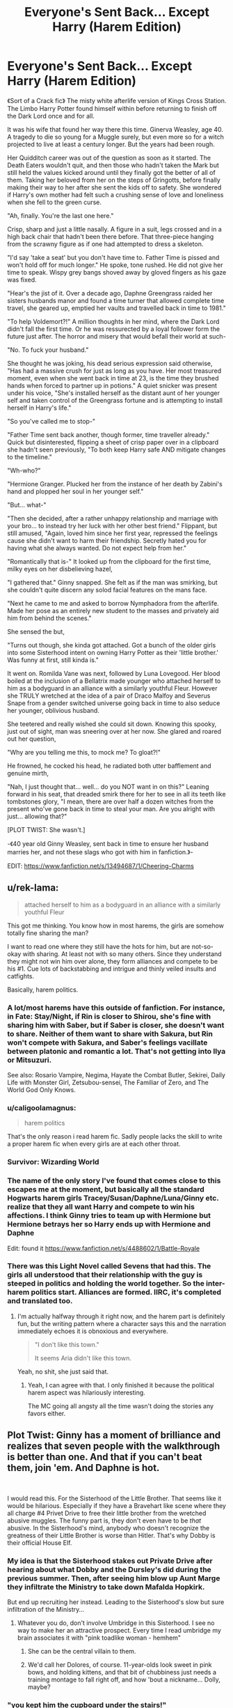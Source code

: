 #+TITLE: Everyone's Sent Back... Except Harry (Harem Edition)

* Everyone's Sent Back... Except Harry (Harem Edition)
:PROPERTIES:
:Author: RowanWinterlace
:Score: 106
:DateUnix: 1577762841.0
:DateShort: 2019-Dec-31
:FlairText: Prompt
:END:
《Sort of a Crack fic》 The misty white afterlife version of Kings Cross Station. The Limbo Harry Potter found himself within before returning to finish off the Dark Lord once and for all.

It was his wife that found her way there this time. Ginerva Weasley, age 40. A tragedy to die so young for a Muggle surely, but even more so for a witch projected to live at least a century longer. But the years had been rough.

Her Quidditch career was out of the question as soon as it started. The Death Eaters wouldn't quit, and then those who hadn't taken the Mark but still held the values kicked around until they finally got the better of all of them. Taking her beloved from her on the steps of Gringotts, before finally making their way to her after she sent the kids off to safety. She wondered if Harry's own mother had felt such a crushing sense of love and loneliness when she fell to the green curse.

"Ah, finally. You're the last one here."

Crisp, sharp and just a little nasally. A figure in a suit, legs crossed and in a high back chair that hadn't been there before. That three-piece hanging from the scrawny figure as if one had attempted to dress a skeleton.

"I'd say 'take a seat' but you don't have time to. Father Time is pissed and won't hold off for much longer." He spoke, tone rushed. He did not give her time to speak. Wispy grey bangs shoved away by gloved fingers as his gaze was fixed.

"Hear's the jist of it. Over a decade ago, Daphne Greengrass raided her sisters husbands manor and found a time turner that allowed complete time travel, she geared up, emptied her vaults and travelled back in time to 1981."

"To help Voldemort?!" A million thoughts in her mind, where the Dark Lord didn't fall the first time. Or he was ressurected by a loyal follower form the future just after. The horror and misery that would befall their world at such-

"No. To fuck your husband."

She thought he was joking, his dead serious expression said otherwise, "Has had a massive crush for just as long as you have. Her most treasured moment, even when she went back in time at 23, is the time they brushed hands when forced to partner up in potions." A quiet snicker was present under his voice, "She's installed herself as the distant aunt of her younger self and taken control of the Greengrass fortune and is attempting to install herself in Harry's life."

"So you've called me to stop-"

"Father Time sent back another, though former, time traveller already." Quick but disinterested, flipping a sheet of crisp paper over in a clipboard she hadn't seen previously, "To both keep Harry safe AND mitigate changes to the timeline."

"Wh-who?"

"Hermione Granger. Plucked her from the instance of her death by Zabini's hand and plopped her soul in her younger self."

"But... what-"

"Then she decided, after a rather unhappy relationship and marriage with your bro... to instead try her luck with her other best friend." Flippant, but still amused, "Again, loved him since her first year, repressed the feelings cause she didn't want to harm their friendship. Secretly hated you for having what she always wanted. Do not expect help from her."

"Romantically that is-" It looked up from the clipboard for the first time, milky eyes on her disbelieving hazel,

"I gathered that." Ginny snapped. She felt as if the man was smirking, but she couldn't quite discern any solod facial features on the mans face.

"Next he came to me and asked to borrow Nymphadora from the afterlife. Made her pose as an entirely new student to the masses and privately aid him from behind the scenes."

She sensed the but,

"Turns out though, she kinda got attached. Got a bunch of the older girls into some Sisterhood intent on owning Harry Potter as their 'little brother.' Was funny at first, still kinda is."

It went on. Romilda Vane was next, followed by Luna Lovegood. Her blood boiled at the inclusion of a Bellatrix made younger who attached herself to him as a bodyguard in an alliance with a similarly youthful Fleur. However she TRULY wretched at the idea of a pair of Draco Malfoy and Severus Snape from a gender switched universe going back in time to also seduce her younger, oblivious husband.

She teetered and really wished she could sit down. Knowing this spooky, just out of sight, man was sneering over at her now. She glared and roared out her question,

"Why are you telling me this, to mock me? To gloat?!"

He frowned, he cocked his head, he radiated both utter bafflement and genuine mirth,

"Nah, I just thought that... well... do you NOT want in on this?" Leaning forward in his seat, that dreaded smirk there for her to see in all its teeth like tombstones glory, "I mean, there are over half a dozen witches from the present who've gone back in time to steal your man. Are you alright with just... allowing that?"

[PLOT TWIST: She wasn't.]

-《40 year old Ginny Weasley, sent back in time to ensure her husband marries her, and not these slags who got with him in fanfiction.》-

EDIT: [[https://www.fanfiction.net/s/13494687/1/Cheering-Charms]]


** u/rek-lama:
#+begin_quote
  attached herself to him as a bodyguard in an alliance with a similarly youthful Fleur
#+end_quote

This got me thinking. You know how in most harems, the girls are somehow totally fine sharing the man?

I want to read one where they still have the hots for him, but are not-so-okay with sharing. At least not with so many others. Since they understand they might not win him over alone, they form alliances and compete to be his #1. Cue lots of backstabbing and intrigue and thinly veiled insults and catfights.

Basically, harem politics.
:PROPERTIES:
:Author: rek-lama
:Score: 28
:DateUnix: 1577810155.0
:DateShort: 2019-Dec-31
:END:

*** A lot/most harems have this outside of fanfiction. For instance, in Fate: Stay/Night, if Rin is closer to Shirou, she's fine with sharing him with Saber, but if Saber is closer, she doesn't want to share. Neither of them want to share with Sakura, but Rin won't compete with Sakura, and Saber's feelings vacillate between platonic and romantic a lot. That's not getting into Ilya or Mitsuzuri.

See also: Rosario Vampire, Negima, Hayate the Combat Butler, Sekirei, Daily Life with Monster Girl, Zetsubou-sensei, The Familiar of Zero, and The World God Only Knows.
:PROPERTIES:
:Author: ForwardDiscussion
:Score: 11
:DateUnix: 1577814698.0
:DateShort: 2019-Dec-31
:END:


*** u/caligoolamagnus:
#+begin_quote
  harem politics
#+end_quote

That's the only reason i read harem fic. Sadly people lacks the skill to write a proper harem fic when every girls are at each other throat.
:PROPERTIES:
:Author: caligoolamagnus
:Score: 3
:DateUnix: 1577820602.0
:DateShort: 2019-Dec-31
:END:


*** Survivor: Wizarding World
:PROPERTIES:
:Author: streakermaximus
:Score: 2
:DateUnix: 1577820591.0
:DateShort: 2019-Dec-31
:END:


*** The name of the only story I've found that comes close to this escapes me at the moment, but basically all the standard Hogwarts harem girls Tracey/Susan/Daphne/Luna/Ginny etc. realize that they all want Harry and compete to win his affections. I think Ginny tries to team up with Hermione but Hermione betrays her so Harry ends up with Hermione and Daphne

Edit: found it [[https://www.fanfiction.net/s/4488602/1/Battle-Royale]]
:PROPERTIES:
:Author: c0smicmuffin
:Score: 2
:DateUnix: 1577832668.0
:DateShort: 2020-Jan-01
:END:


*** There was this Light Novel called Sevens that had this. The girls all understood that their relationship with the guy is steeped in politics and holding the world together. So the inter-harem politics start. Alliances are formed. IIRC, it's completed and translated too.
:PROPERTIES:
:Author: Nyanmaru_San
:Score: 1
:DateUnix: 1578283799.0
:DateShort: 2020-Jan-06
:END:

**** I'm actually halfway through it right now, and the harem part is definitely fun, but the writing pattern where a character says this and the narration immediately echoes it is obnoxious and everywhere.

#+begin_quote
  "I don't like this town."

  It seems Aria didn't like this town.
#+end_quote

Yeah, no shit, she just said that.
:PROPERTIES:
:Author: rek-lama
:Score: 1
:DateUnix: 1578308460.0
:DateShort: 2020-Jan-06
:END:

***** Yeah, I can agree with that. I only finished it because the political harem aspect was hilariously interesting.

The MC going all angsty all the time wasn't doing the stories any favors either.
:PROPERTIES:
:Author: Nyanmaru_San
:Score: 1
:DateUnix: 1578325861.0
:DateShort: 2020-Jan-06
:END:


** Plot Twist: Ginny has a moment of brilliance and realizes that seven people with the walkthrough is better than one. And that if you can't beat them, join 'em. And Daphne is hot.

​

I would read this. For the Sisterhood of the Little Brother. That seems like it would be hilarious. Especially if they have a Bravehart like scene where they all charge #4 Privet Drive to free their little brother from the wretched abusive muggles. The funny part is, they don't even have to be /that/ abusive. In the Sisterhood's mind, anybody who doesn't recognize the greatness of their Little Brother is worse than Hitler. That's why Dobby is their official House Elf.
:PROPERTIES:
:Author: Nyanmaru_San
:Score: 57
:DateUnix: 1577777325.0
:DateShort: 2019-Dec-31
:END:

*** My idea is that the Sisterhood stakes out Private Drive after hearing about what Dobby and the Dursley's did during the previous summer. Then, after seeing him blow up Aunt Marge they infiltrate the Ministry to take down Mafalda Hopkirk.

But end up recruiting her instead. Leading to the Sisterhood's slow but sure infiltration of the Ministry...
:PROPERTIES:
:Author: RowanWinterlace
:Score: 16
:DateUnix: 1577791875.0
:DateShort: 2019-Dec-31
:END:

**** Whatever you do, don't involve Umbridge in this Sisterhood. I see no way to make her an attractive prospect. Every time I read umbridge my brain associates it with "pink toadlike woman - hemhem"
:PROPERTIES:
:Author: Vallaquenta
:Score: 4
:DateUnix: 1577811391.0
:DateShort: 2019-Dec-31
:END:

***** She can be the central villain to them.
:PROPERTIES:
:Author: ThellraAK
:Score: 3
:DateUnix: 1577823708.0
:DateShort: 2019-Dec-31
:END:


***** We'd call her Dolores, of course. 11-year-olds look sweet in pink bows, and holding kittens, and that bit of chubbiness just needs a training montage to fall right off, and how 'bout a nickname... Dolly, maybe?
:PROPERTIES:
:Author: cavelioness
:Score: 2
:DateUnix: 1577834021.0
:DateShort: 2020-Jan-01
:END:


*** "you kept him the cupboard under the stairs!"

"What? We converted the basement for the boy! He has the largest room in the house!"
:PROPERTIES:
:Author: Pandainthecircus
:Score: 10
:DateUnix: 1577793245.0
:DateShort: 2019-Dec-31
:END:

**** Second plot twist: Petunia was /also/ sent back in time, but mostly to prevent Dudley's death due to morbid obesity. She decided that, in addition to introducing healthier portions and rewarding exercise, she should help their anger issues - good for the heart. And part of that it making sure Harry isn't available as a convenient scapegoat.
:PROPERTIES:
:Author: ForwardDiscussion
:Score: 10
:DateUnix: 1577814225.0
:DateShort: 2019-Dec-31
:END:


** There's actually fanfic with the multiple time traveler idea! Should be linkffn(6728900)
:PROPERTIES:
:Author: lkc159
:Score: 10
:DateUnix: 1577789154.0
:DateShort: 2019-Dec-31
:END:

*** since bot is down,

[[https://www.fanfiction.net/s/6728900/1/Far-Too-Many-Time-Travelers]]

May it one day be updated.
:PROPERTIES:
:Author: Efficient_Assistant
:Score: 12
:DateUnix: 1577790126.0
:DateShort: 2019-Dec-31
:END:

**** It was good at first but then it just kinda died...
:PROPERTIES:
:Author: TheIncendiaryDevice
:Score: 7
:DateUnix: 1577791045.0
:DateShort: 2019-Dec-31
:END:


** Its hard to get my hopes up when this prompt is written better than half of most fanfiction.
:PROPERTIES:
:Author: Futcharist
:Score: 11
:DateUnix: 1577796217.0
:DateShort: 2019-Dec-31
:END:


** I love this
:PROPERTIES:
:Author: tumbleweedsforever
:Score: 15
:DateUnix: 1577767076.0
:DateShort: 2019-Dec-31
:END:


** Write the story out, and keep the stuff like

#+begin_quote
  [PLOT TWIST: She wasn't.]
#+end_quote

as Arrested Development-like narration.
:PROPERTIES:
:Author: ForwardDiscussion
:Score: 5
:DateUnix: 1577814890.0
:DateShort: 2019-Dec-31
:END:


** Now, think about how Harry, the attention-starved orphan would react to having 7 girls chasing after him, in a pursuit of a romantic relationship, and each not willing to share him. Que harem politics, Harry being confused, and other fun stuff!
:PROPERTIES:
:Author: h6story
:Score: 2
:DateUnix: 1577877801.0
:DateShort: 2020-Jan-01
:END:
